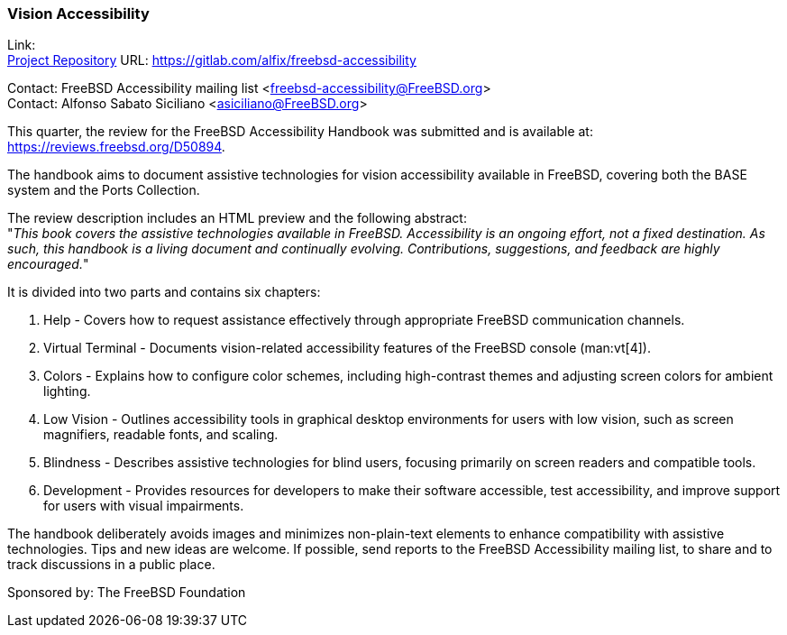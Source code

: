 === Vision Accessibility

Link: +
link:https://gitlab.com/alfix/freebsd-accessibility[Project Repository] URL: link:https://gitlab.com/alfix/freebsd-accessibility[]

Contact: FreeBSD Accessibility mailing list <freebsd-accessibility@FreeBSD.org> +
Contact: Alfonso Sabato Siciliano <asiciliano@FreeBSD.org>

This quarter, the review for the FreeBSD Accessibility Handbook was submitted and is available at: https://reviews.freebsd.org/D50894.

The handbook aims to document assistive technologies for vision accessibility available in FreeBSD, covering both the BASE system and the Ports Collection.

The review description includes an HTML preview and the following abstract: +
"_This book covers the assistive technologies available in FreeBSD.
Accessibility is an ongoing effort, not a fixed destination.
As such, this handbook is a living document and continually evolving.
Contributions, suggestions, and feedback are highly encouraged._"

It is divided into two parts and contains six chapters:

. Help - Covers how to request assistance effectively through appropriate FreeBSD communication channels.
. Virtual Terminal - Documents vision-related accessibility features of the FreeBSD console (man:vt[4]).
. Colors - Explains how to configure color schemes, including high-contrast themes and adjusting screen colors for ambient lighting.
. Low Vision - Outlines accessibility tools in graphical desktop environments for users with low vision, such as screen magnifiers, readable fonts, and scaling.
. Blindness - Describes assistive technologies for blind users, focusing primarily on screen readers and compatible tools.
. Development - Provides resources for developers to make their software accessible, test accessibility, and improve support for users with visual impairments.

The handbook deliberately avoids images and minimizes non-plain-text elements to enhance compatibility with assistive technologies.
Tips and new ideas are welcome.
If possible, send reports to the FreeBSD Accessibility mailing list, to share and to track discussions in a public place.

Sponsored by: The FreeBSD Foundation
